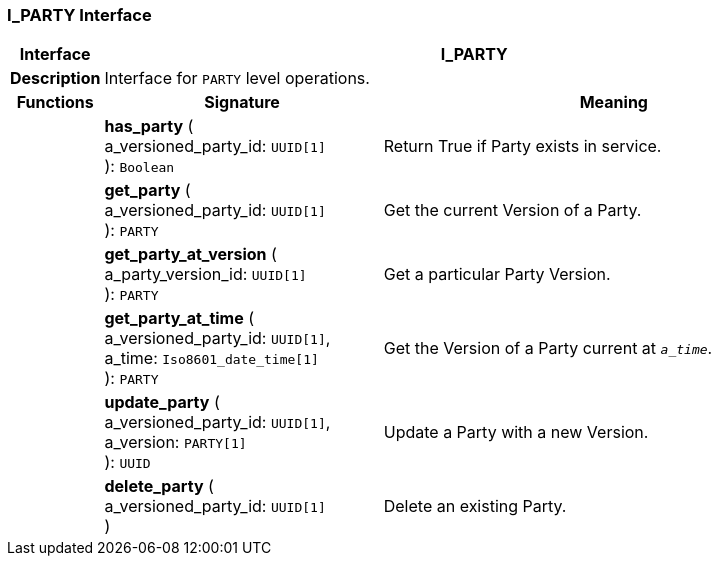 === I_PARTY Interface

[cols="^1,3,5"]
|===
h|*Interface*
2+^h|*I_PARTY*

h|*Description*
2+a|Interface for `PARTY` level operations.

h|*Functions*
^h|*Signature*
^h|*Meaning*

h|
|*has_party* ( +
a_versioned_party_id: `UUID[1]` +
): `Boolean`
a|Return True if Party exists in service.

h|
|*get_party* ( +
a_versioned_party_id: `UUID[1]` +
): `PARTY`
a|Get the current Version of a Party.

h|
|*get_party_at_version* ( +
a_party_version_id: `UUID[1]` +
): `PARTY`
a|Get a particular Party Version.

h|
|*get_party_at_time* ( +
a_versioned_party_id: `UUID[1]`, +
a_time: `Iso8601_date_time[1]` +
): `PARTY`
a|Get the Version of a Party current at `_a_time_`.

h|
|*update_party* ( +
a_versioned_party_id: `UUID[1]`, +
a_version: `PARTY[1]` +
): `UUID`
a|Update a Party with a new Version.

h|
|*delete_party* ( +
a_versioned_party_id: `UUID[1]` +
)
a|Delete an existing Party.
|===
